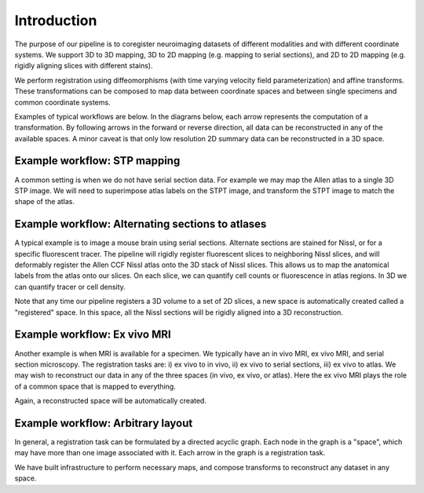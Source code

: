 Introduction
============

The purpose of our pipeline is to coregister neuroimaging datasets of different modalities and with different coordinate systems.  We support 3D to 3D mapping, 3D to 2D mapping (e.g. mapping to serial sections), and 2D to 2D mapping (e.g. rigidly aligning slices with different stains).

We perform registration using diffeomorphisms (with time varying velocity field parameterization) and affine transforms. These transformations can be composed to map data between coordinate spaces and between single specimens and common coordinate systems. 

Examples of typical workflows are below. In the diagrams below, each arrow represents the computation of a transformation.  By following arrows in the forward or reverse direction, all data can be reconstructed in any of the available spaces.  A minor caveat is that only low resolution 2D summary data can be reconstructed in a 3D space.


Example workflow: STP mapping
^^^^^^^^^^^^^^^^^^^^^^^^^^^^^
A common setting is when we do not have serial section data.  For example we may map the Allen atlas to a single 3D STP image.  We will need to superimpose atlas labels on the STPT image, and transform the STPT image to match the shape of the atlas.


.. graphviz::
   :caption: An example task of 3D to 3D mapping between an atlas and a Serial Two Photon Tomography dataset.
   :name: _ThreeDThreeDmap
   :alt: Picture of an arrow from atlas to STPT.
   :align: center

   digraph ThreeDThreeDmap {
      atlas [label = "Atlas", shape = rect];
      STPT [label = "STPT", shape = rect];
      
      atlas -> STPT;
      
      {
         rank=same;
         atlas;STPT;
      }
   }
   
   

Example workflow: Alternating sections to atlases
^^^^^^^^^^^^^^^^^^^^^^^^^^^^^^^^^^^^^^^^^^^^^^^^^



A typical example is to image a mouse brain using serial sections.  Alternate sections are stained for Nissl, or for a specific fluorescent tracer.  The pipeline will rigidly register fluorescent slices to neighboring Nissl slices, and will deformably register the Allen CCF Nissl atlas onto the 3D stack of Nissl slices. This allows us to map the anatomical labels from the atlas onto our slices.  On each slice, we can quantify cell counts or fluorescence in atlas regions. In 3D we can quantify tracer or cell density.



.. graphviz::
   :caption: We map our 3D atlas onto a series of 2D nissl images. We also map our 2D Nissl images to their nearest fluorescent image
   :name: _ThreeDTwoDmap
   :alt: Picture of an arrow from atlas to STPT.
   :align: center

   digraph ThreeDTwoDmap {
      compound=true;
      atlas [label = "Atlas", shape = rect];
      n1 [label="Nissl 1", shape = rect];
      n2  [label="Nissl 2", shape = rect];
      ni [label="...", shape = rect];
      nnm1  [label="Nissl N-1", shape = rect];
      nn  [label="Nissl N", shape = rect];
      
      
      f1 [label="Fluoro 1", shape = rect];
      f2  [label="Fluoro 2", shape = rect];
      fi [label="...", shape = rect];
      fnm1  [label="Fluoro N-1", shape = rect];
      fn  [label="Fluoro N", shape = rect];
      
      
      
      subgraph clusterNissl {   
         label="Nissl"         
         n1;n2;ni;nnm1;nn;
         
      }
      

      subgraph clusterFluoro {   
         label="Fluoro";
         
         f1;f2;fi;fnm1;fn;         
      }
      
      
      atlas -> ni [lhead=clusterNissl, ];
      
      ni -> fi [ltail=clusterNissl, lhead=clusterFluoro,];
      
     
   }


Note that any time our pipeline registers a 3D volume to a set of 2D slices, a new space is automatically created called a "registered" space.  In this space, all the Nissl sections will be rigidly aligned into a 3D reconstruction.

.. _twodsections:

.. graphviz::
   :caption: For any 3D to 2D map, a registered space is automatically created (shown in red).  No input data is associated with this space, but images can be reconstructed into this space.
   :name: _ThreeDTwoDmapWithRegistered
   :alt: Picture of an arrow from atlas to STPT.
   :align: center

   digraph ThreeDTwoDmapWithRegistered {
      compound=true;
      atlas [label = "Atlas", shape = rect];
      registered [label = "Nissl registered", shape = rect, color=red];      
      n1 [label="Nissl 1", shape = rect];
      n2  [label="Nissl 2", shape = rect];
      ni [label="...", shape = rect];
      nnm1  [label="Nissl N-1", shape = rect];
      nn  [label="Nissl N", shape = rect];
      
      
      f1 [label="Fluoro 1", shape = rect];
      f2  [label="Fluoro 2", shape = rect];
      fi [label="...", shape = rect];
      fnm1  [label="Fluoro N-1", shape = rect];
      fn  [label="Fluoro N", shape = rect];
      
      
      
      subgraph clusterNissl {   
         label="Nissl"         
         n1;n2;ni;nnm1;nn;
         
      }
      

      subgraph clusterFluoro {   
         label="Fluoro";
         
         f1;f2;fi;fnm1;fn;         
      }
      
      
      atlas -> registered [ label="3D diffeomorphism and affine"];
      
      registered -> ni [lhead=clusterNissl, label="2D rigid transform on each slice"];
      
      ni -> fi [ltail=clusterNissl, lhead=clusterFluoro, label="2D rigid transform on each slice"];
      
     
   }



Example workflow: Ex vivo MRI
^^^^^^^^^^^^^^^^^^^^^^^^^^^^^



Another example is when MRI is available for a specimen.  We typically have an in vivo MRI, ex vivo MRI, and serial section microscopy.  The registration tasks are: i) ex vivo to in vivo, ii) ex vivo to serial sections, iii) ex vivo to atlas.  We may wish to reconstruct our data in any of the three spaces (in vivo, ex vivo, or atlas). Here the ex vivo MRI plays the role of a common space that is mapped to everything.




.. graphviz::
   :caption: We may also include in vivo and ex vivo mri.
   :name: _exvivomap
   :alt: Picture of an arrow from atlas to STPT.
   :align: center

   digraph exvivomap {
      compound=true;
      graph [splines=ortho];
      atlas [label = "Atlas", shape = rect];
      exvivo [label = "Ex Vivo MRI", shape = rect];
      invivo [label = "In Vivo MRI", shape = rect];
      n1 [label="Nissl 1", shape = rect];
      n2  [label="Nissl 2", shape = rect];
      ni [label="...", shape = rect];
      nnm1  [label="Nissl N-1", shape = rect];
      nn  [label="Nissl N", shape = rect];
      
      
      f1 [label="Fluoro 1", shape = rect];
      f2  [label="Fluoro 2", shape = rect];
      fi [label="...", shape = rect];
      fnm1  [label="Fluoro N-1", shape = rect];
      fn  [label="Fluoro N", shape = rect];
      
      
      
      subgraph clusterNissl {   
         label="Nissl"         
         n1;n2;ni;nnm1;nn;
         
      }
      

      subgraph clusterFluoro {   
         label="Fluoro";
         
         f1;f2;fi;fnm1;fn;         
      }
      
      exvivo -> atlas;
      
      exvivo -> invivo;
      
      exvivo -> ni [lhead=clusterNissl, ];
      
      ni -> fi [ltail=clusterNissl, lhead=clusterFluoro,];
      
     
   }
   
Again, a reconstructed space  will be automatically created.




.. graphviz::
   :caption: For any 3D to 2D map, a registered space is automatically created (shown in red).  No input data is associated with this space, but images can be reconstructed into this space.
   :name: _exvivomapwithregistered
   :alt: Picture of an arrow from atlas to STPT.
   :align: center

   digraph exvivomapWithRegistered {
      compound=true;
      //graph [splines=ortho];
      atlas [label = "Atlas", shape = rect];
      exvivo [label = "Ex Vivo MRI", shape = rect];
      invivo [label = "In Vivo MRI", shape = rect];
      registered [label = "Nissl Registered", shape=rect, color=red];
      n1 [label="Nissl 1", shape = rect];
      n2  [label="Nissl 2", shape = rect];
      ni [label="...", shape = rect];
      nnm1  [label="Nissl N-1", shape = rect];
      nn  [label="Nissl N", shape = rect];
      
      
      f1 [label="Fluoro 1", shape = rect];
      f2  [label="Fluoro 2", shape = rect];
      fi [label="...", shape = rect];
      fnm1  [label="Fluoro N-1", shape = rect];
      fn  [label="Fluoro N", shape = rect];
      
      
      
      subgraph clusterNissl {   
         label="Nissl"         
         n1;n2;ni;nnm1;nn;
         
      }
      

      subgraph clusterFluoro {   
         label="Fluoro";
         
         f1;f2;fi;fnm1;fn;         
      }
      
      exvivo -> atlas;
      
      exvivo -> invivo;
      
      exvivo -> registered [label="3D diffeomorphism and affine"];

      registered -> ni [lhead=clusterNissl, label="2D rigid transform on each slice"];

      ni -> fi [lhead=clusterFluoro, ltail=clusterNissl, label="2D rigid transform on each slice"];

     
   }
   
   
   


Example workflow: Arbitrary layout
^^^^^^^^^^^^^^^^^^^^^^^^^^^^^^^^^^
In general, a registration task can be formulated by a directed acyclic graph.  Each node in the graph is a "space", which may have more than one image associated with it.  Each arrow in the graph is a registration task.

We have built infrastructure to perform necessary maps, and compose transforms to reconstruct any dataset in any space. 


